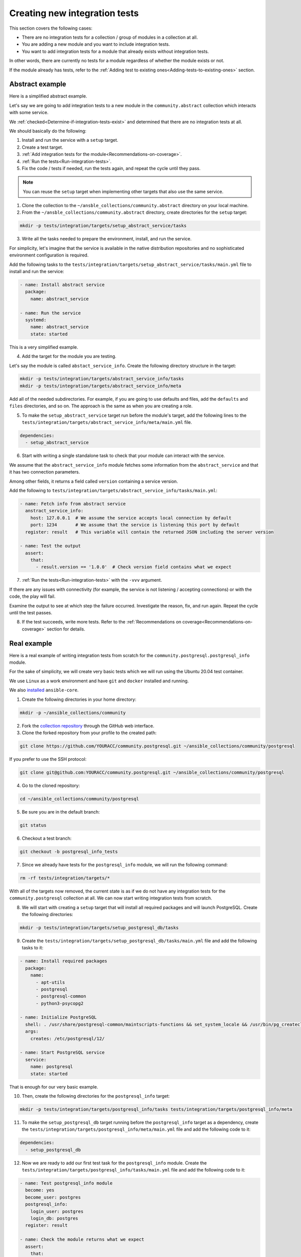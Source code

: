 .. _collection_creating_integration_tests:

Creating new integration tests
=================================

This section covers the following cases:

- There are no integration tests for a collection / group of modules in a collection at all.
- You are adding a new module and you want to include integration tests.
- You want to add integration tests for a module that already exists without integration tests.

In other words, there are currently no tests for a module regardless of whether the module exists or not.

If the module already has tests, refer to the :ref:`Adding test to existing ones<Adding-tests-to-existing-ones>` section.

Abstract example
----------------

Here is a simplified abstract example.

Let's say we are going to add integration tests to a new module in the ``community.abstract`` collection which interacts with some service.

We :ref:`checked<Determine-if-integration-tests-exist>` and determined that there are no integration tests at all.

We should basically do the following:

1. Install and run the service with a ``setup`` target.
2. Create a test target.
3. :ref:`Add integration tests for the module<Recommendations-on-coverage>`.
4. :ref:`Run the tests<Run-integration-tests>`.
5. Fix the code / tests if needed, run the tests again, and repeat the cycle until they pass.

.. note::

  You can reuse the ``setup`` target when implementing other targets that also use the same service.

1. Clone the collection to the ``~/ansble_collections/community.abstract`` directory on your local machine.

2. From the ``~/ansble_collections/community.abstract`` directory, create directories for the ``setup`` target:

.. code-block:: bash

  mkdir -p tests/integration/targets/setup_abstract_service/tasks

3. Write all the tasks needed to prepare the environment, install, and run the service.

For simplicity, let's imagine that the service is available in the native distribution repositories and no sophisticated environment configuration is required.

Add the following tasks to the ``tests/integration/targets/setup_abstract_service/tasks/main.yml`` file to install and run the service:

.. code-block:: yaml

  - name: Install abstract service
    package:
      name: abstract_service

  - name: Run the service
    systemd:
      name: abstract_service
      state: started

This is a very simplified example.

4. Add the target for the module you are testing.

Let's say the module is called ``abstact_service_info``. Create the following directory structure in the target:

.. code-block:: bash

  mkdir -p tests/integration/targets/abstract_service_info/tasks
  mkdir -p tests/integration/targets/abstract_service_info/meta

Add all of the needed subdirectories. For example, if you are going to use defaults and files, add the ``defaults`` and ``files`` directories, and so on. The approach is the same as when you are creating a role.

5. To make the ``setup_abstract_service`` target run before the module's target, add the following lines to the ``tests/integration/targets/abstract_service_info/meta/main.yml`` file.

.. code-block:: yaml

  dependencies:
    - setup_abstract_service

6. Start with writing a single standalone task to check that your module can interact with the service.

We assume that the ``abstract_service_info`` module fetches some information from the ``abstract_service`` and that it has two connection parameters.

Among other fields, it returns a field called ``version`` containing a service version.

Add the following to ``tests/integration/targets/abstract_service_info/tasks/main.yml``:

.. code-block:: yaml

  - name: Fetch info from abstract service
    anstract_service_info:
      host: 127.0.0.1  # We assume the service accepts local connection by default
      port: 1234       # We assume that the service is listening this port by default
    register: result   # This variable will contain the returned JSON including the server version

  - name: Test the output
    assert:
      that:
        - result.version == '1.0.0'  # Check version field contains what we expect

7. :ref:`Run the tests<Run-integration-tests>` with the ``-vvv`` argument.

If there are any issues with connectivity (for example, the service is not listening / accepting connections) or with the code, the play will fail.

Examine the output to see at which step the failure occurred. Investigate the reason, fix, and run again. Repeat the cycle until the test passes.

8. If the test succeeds, write more tests. Refer to the :ref:`Recommendations on coverage<Recommendations-on-coverage>` section for details.

Real example
------------

Here is a real example of writing integration tests from scratch for the ``community.postgresql.postgresql_info`` module.

For the sake of simplicity, we will create very basic tests which we will run using the Ubuntu 20.04 test container.

We use ``Linux`` as a work environment and have ``git`` and ``docker`` installed and running.

We also `installed <https://docs.ansible.com/ansible/devel/installation_guide/intro_installation.html>`_ ``ansible-core``.

1. Create the following directories in your home directory:

.. code-block:: bash

  mkdir -p ~/ansible_collections/community

2. Fork the `collection repository <https://github.com/ansible-collections/community.postgresql>`_ through the GitHub web interface.

3. Clone the forked repository from your profile to the created path:

.. code-block:: bash

  git clone https://github.com/YOURACC/community.postgresql.git ~/ansible_collections/community/postgresql

If you prefer to use the SSH protocol:

.. code-block:: bash

  git clone git@github.com:YOURACC/community.postgresql.git ~/ansible_collections/community/postgresql

4. Go to the cloned repository:

.. code-block:: bash

  cd ~/ansible_collections/community/postgresql

5. Be sure you are in the default branch:

.. code-block:: bash

  git status

6. Checkout a test branch:

.. code-block:: bash

  git checkout -b postgresql_info_tests

7. Since we already have tests for the ``postgresql_info`` module, we will run the following command:

.. code-block:: bash

  rm -rf tests/integration/targets/*

With all of the targets now removed, the current state is as if we do not have any integration tests for the ``community.postgresql`` collection at all. We can now start writing integration tests from scratch.

8. We will start with creating a ``setup`` target that will install all required packages and will launch PostgreSQL. Create the following directories:

.. code-block:: bash

  mkdir -p tests/integration/targets/setup_postgresql_db/tasks

9. Create the ``tests/integration/targets/setup_postgresql_db/tasks/main.yml`` file and add the following tasks to it:

.. code-block:: yaml

  - name: Install required packages
    package:
      name:
        - apt-utils
        - postgresql
        - postgresql-common
        - python3-psycopg2

  - name: Initialize PostgreSQL
    shell: . /usr/share/postgresql-common/maintscripts-functions && set_system_locale && /usr/bin/pg_createcluster -u postgres 12 main
    args:
      creates: /etc/postgresql/12/

  - name: Start PostgreSQL service
    service:
      name: postgresql
      state: started

That is enough for our very basic example.

10. Then, create the following directories for the ``postgresql_info`` target:

.. code-block:: bash

  mkdir -p tests/integration/targets/postgresql_info/tasks tests/integration/targets/postgresql_info/meta

11. To make the ``setup_postgresql_db`` target running before the ``postgresql_info`` target as a dependency, create the ``tests/integration/targets/postgresql_info/meta/main.yml`` file and add the following code to it:

.. code-block:: yaml

  dependencies:
    - setup_postgresql_db

12. Now we are ready to add our first test task for the ``postgresql_info`` module. Create the ``tests/integration/targets/postgresql_info/tasks/main.yml`` file and add the following code to it:

.. code-block:: yaml

  - name: Test postgresql_info module
    become: yes
    become_user: postgres
    postgresql_info:
      login_user: postgres
      login_db: postgres
    register: result

  - name: Check the module returns what we expect
    assert:
      that:
        - result is not changed
        - result.version.major == 12
        - result.version.minor == 8

In the first task, we run the ``postgresql_info`` module to fetch information from the database we installed and launched with the ``setup_postgresql_db`` target. We are saving the values returned by the module into the ``result`` variable.

In the second task, we check the ``result`` variable (what the first task returned) with the ``assert`` module. We expect that, among other things, the result has the version and reports that the system state has not been changed.

13. Run the tests in the Ubuntu 20.04 docker container:

.. code-block:: bash

  ansible-test integration postgresql_info --docker ubuntu2004 -vvv

The tests should pass. If we look at the output, we should see something like the following:

.. code-block:: shell

  TASK [postgresql_info : Check the module returns what we expect] ***************
  ok: [testhost] => {
    "changed": false,
    "msg": "All assertions passed"
  }

If your tests fail when you are working on your project, examine the output to see at which step the failure occurred. Investigate the reason, fix, and run again. Repeat the cycle until the test passes. If the test succeeds, write more tests. Refer to the :ref:`Recommendations on coverage<Recommendations-on-coverage>` section for details.

